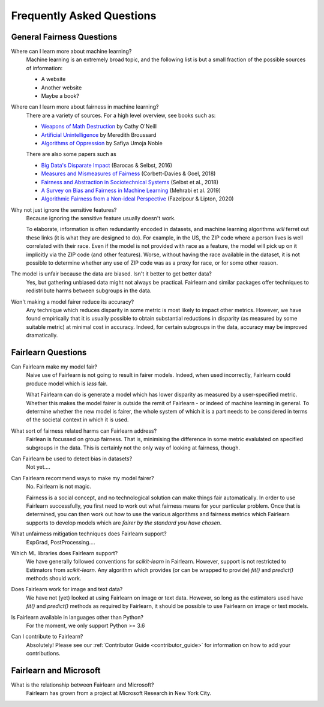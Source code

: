 .. _faq:

Frequently Asked Questions
==========================

General Fairness Questions
--------------------------

Where can I learn more about machine learning?
    Machine learning is an extremely broad topic, and the following list is but
    a small fraction of the possible sources of information:

    - A website
    - Another website
    - Maybe a book?

Where can I learn more about fairness in machine learning?
    There are a variety of sources. For a high level overview, see books such as:

    - `Weapons of Math Destruction <https://weaponsofmathdestructionbook.com/>`_ by Cathy O'Neill
    - `Artificial Unintelligence <https://mitpress.mit.edu/books/artificial-unintelligence>`_ by Meredith Broussard
    - `Algorithms of Oppression <https://nyupress.org/9781479837243/algorithms-of-oppression/>`_ by Safiya Umoja Noble

    There are also some papers such as

    - `Big Data's Disparate Impact <https://papers.ssrn.com/sol3/papers.cfm?abstract_id=2477899##>`_ (Barocas & Selbst, 2016)
    - `Measures and Mismeasures of Fairness <https://5harad.com/papers/fair-ml.pdf>`_ (Corbett-Davies & Goel, 2018)
    - `Fairness and Abstraction in Sociotechnical Systems <https://papers.ssrn.com/sol3/papers.cfm?abstract_id=3265913>`_ (Selbst et al., 2018)
    - `A Survey on Bias and Fairness in Machine Learning <https://arxiv.org/abs/1908.09635>`_ (Mehrabi et al. 2019)
    - `Algorithmic Fairness from a Non-ideal Perspective <http://zacklipton.com/media/papers/fairness-non-ideal-fazelpour-lipton-2020.pdf>`_ (Fazelpour & Lipton, 2020)

Why not just ignore the sensitive features?
    Because ignoring the sensitive feature usually doesn't work.

    To elaborate, information is often redundantly encoded in datasets, and machine learning
    algorithms *will* ferret out these links (it is what they are designed to do).
    For example, in the US, the ZIP code where a person lives is well correlated with their
    race.
    Even if the model is not provided with race as a feature, the model will pick up on it
    implicitly via the ZIP code (and other features).
    Worse, without having the race available in the dataset, it is not possible to determine
    whether any use of ZIP code was as a proxy for race, or for some other reason.

The model is unfair because the data are biased. Isn't it better to get better data?
    Yes, but gathering unbiased data might not always be practical.
    Fairlearn and similar packages offer techniques to redistribute harms between subgroups
    in the data.

Won't making a model fairer reduce its accuracy?
    Any technique which reduces disparity in some metric is most likely to impact other metrics.
    However, we have found empirically that it is usually possible to obtain substantial reductions
    in disparity (as measured by some suitable metric) at minimal cost in accuracy.
    Indeed, for certain subgroups in the data, accuracy may be improved dramatically.

Fairlearn Questions
-------------------

Can Fairlearn make my model fair?
    Naive use of Fairlearn is not going to result in fairer models.
    Indeed, when used incorrectly, Fairlearn could produce model which is *less* fair.

    What Fairlearn can do is generate a model which has lower disparity as measured by
    a user-specified metric.
    Whether this makes the model fairer is outside the remit of Fairlearn - or indeed of
    machine learning in general.
    To determine whether the new model is fairer, the whole system of which it is a part
    needs to be considered in terms of the societal context in which it is used.

What sort of fairness related harms can Fairlearn address?
    Fairlean is focussed on group fairness.
    That is, minimising the difference in some metric evalulated on
    specified subgroups in the data.
    This is certainly not the only way of looking at fairness, though.

Can Fairlearn be used to detect bias in datasets?
    Not yet....

Can Fairlearn recommend ways to make my model fairer?
    No. Fairlearn is not magic.

    Fairness is a social concept, and no technological solution can make
    things fair automatically.
    In order to use Fairlearn successfully, you first need to work out
    what fairness means for your particular problem.
    Once that is determined, you can then work out how to use the
    various algorithms and fairness metrics which Fairlearn supports
    to develop models which are *fairer by the standard you have chosen*.

What unfairness mitigation techniques does Fairlearn support?
    ExpGrad, PostProcessing....

Which ML libraries does Fairlearn support?
    We have generally followed conventions for `scikit-learn` in Fairlearn.
    However, support is not restricted to Estimators from `scikit-learn`.
    Any algorithm which provides (or can be wrapped to provide) `fit()` and
    `predict()` methods should work.

Does Fairlearn work for image and text data?
    We have not (yet) looked at using Fairlearn on image or text data.
    However, so long as the estimators used have `fit()` and `predict()` methods
    as required by Fairlearn, it should be possible to use Fairlearn on
    image or text models.

Is Fairlearn available in languages other than Python?
    For the moment, we only support Python >= 3.6

Can I contribute to Fairlearn?
    Absolutely! Please see our :ref:`Contributor Guide <contributor_guide>` for
    information on how to add your contributions.


Fairlearn and Microsoft
-----------------------

What is the relationship between Fairlearn and Microsoft?
    Fairlearn has grown from a project at Microsoft Research in New York City.
